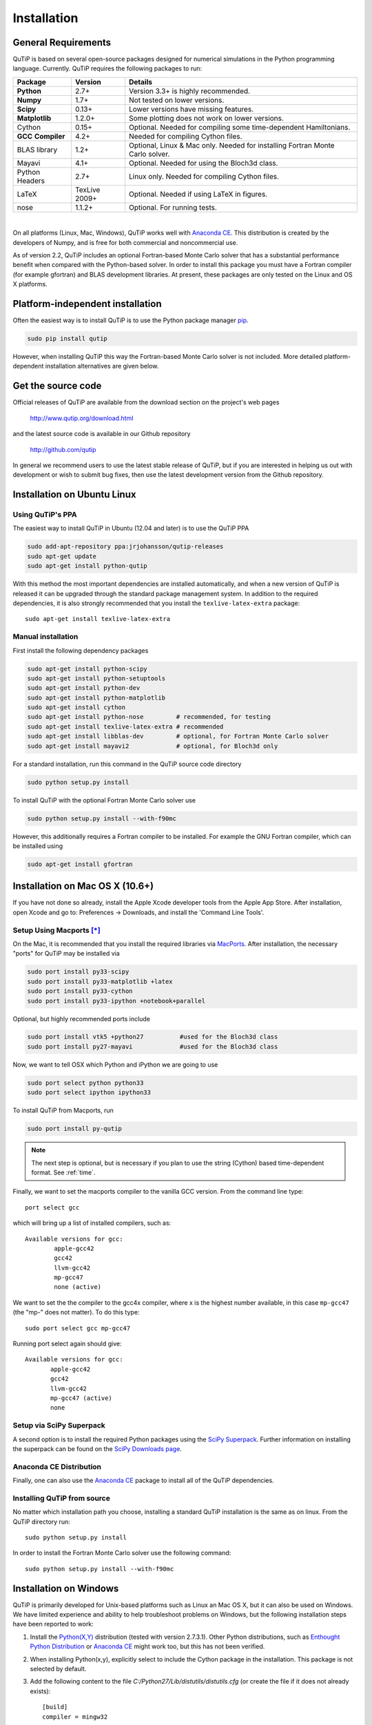 .. QuTiP 
   Copyright (C) 2011 and later, Paul D. Nation & Robert J. Johansson

.. _install:

**************
Installation
**************

.. _install-requires:

General Requirements
=====================

QuTiP is based on several open-source packages designed for numerical simulations in the Python
programming language.  Currently. QuTiP requires the following packages to run:

.. cssclass:: table-striped

+----------------+--------------+-----------------------------------------------------+
| Package        | Version      | Details                                             |
+================+==============+=====================================================+
| **Python**     | 2.7+         | Version 3.3+ is highly recommended.                 |
+----------------+--------------+-----------------------------------------------------+
| **Numpy**      | 1.7+         | Not tested on lower versions.                       |
+----------------+--------------+-----------------------------------------------------+
| **Scipy**      | 0.13+        | Lower versions have missing features.               |
+----------------+--------------+-----------------------------------------------------+
| **Matplotlib** | 1.2.0+       | Some plotting does not work on lower versions.      |
+----------------+--------------+-----------------------------------------------------+
| Cython         | 0.15+        | Optional.  Needed for compiling some time-dependent |
|                |              | Hamiltonians.                                       |
+----------------+--------------+-----------------------------------------------------+
| **GCC**        | 4.2+         | Needed for compiling Cython files.                  |
| **Compiler**   |              |                                                     |
+----------------+--------------+-----------------------------------------------------+
| BLAS           | 1.2+         | Optional, Linux & Mac only.                         |
| library        |              | Needed for installing Fortran Monte Carlo solver.   |
+----------------+--------------+-----------------------------------------------------+
| Mayavi         | 4.1+         | Optional.  Needed for using the Bloch3d class.      |
+----------------+--------------+-----------------------------------------------------+
| Python         | 2.7+         | Linux only.  Needed for compiling Cython files.     |
| Headers        |              |                                                     |
+----------------+--------------+-----------------------------------------------------+
| LaTeX          | TexLive 2009+| Optional.  Needed if using LaTeX in figures.        |    
+----------------+--------------+-----------------------------------------------------+
| nose           | 1.1.2+       | Optional. For running tests.                        |
+----------------+--------------+-----------------------------------------------------+

|
On all platforms (Linux, Mac, Windows), QuTiP works well with `Anaconda CE <https://store.continuum.io/cshop/anaconda>`_. This distribution is created by the developers of Numpy, and is free for both commercial and noncommercial use.

As of version 2.2, QuTiP includes an optional Fortran-based Monte Carlo solver that has a substantial performance benefit when compared with the Python-based solver. In order to install this package you must have a Fortran compiler (for example gfortran) and BLAS development libraries.  At present, these packages are only tested on the Linux and OS X platforms.


.. _install-platform-independent:

Platform-independent installation
=================================

Often the easiest way is to install QuTiP is to use the Python package manager `pip <http://www.pip-installer.org/>`_.

.. code-block:: bash

    sudo pip install qutip

However, when installing QuTiP this way the Fortran-based Monte Carlo solver is not included.
More detailed platform-dependent installation alternatives are given below.

.. _install-get-it:

Get the source code
===================

Official releases of QuTiP are available from the download section on the project's web pages

    http://www.qutip.org/download.html

and the latest source code is available in our Github repository

    http://github.com/qutip

In general we recommend users to use the latest stable release of QuTiP, but if you are interested in helping us out with development or wish to submit bug fixes, then use the latest development version from the Github repository.

.. _install-linux:

Installation on Ubuntu Linux
============================

Using QuTiP's PPA
-------------------

The easiest way to install QuTiP in Ubuntu (12.04 and later) is to use the QuTiP PPA

.. code-block:: bash

    sudo add-apt-repository ppa:jrjohansson/qutip-releases
    sudo apt-get update
    sudo apt-get install python-qutip

With this method the most important dependencies are installed automatically, and when a new version of QuTiP is released it can be upgraded through the standard package management system. In addition to the required dependencies, it is also strongly recommended that you install the ``texlive-latex-extra`` package::

    sudo apt-get install texlive-latex-extra

Manual installation
-------------------

First install the following dependency packages

.. code-block:: bash

    sudo apt-get install python-scipy
    sudo apt-get install python-setuptools
    sudo apt-get install python-dev
    sudo apt-get install python-matplotlib
    sudo apt-get install cython
    sudo apt-get install python-nose         # recommended, for testing
    sudo apt-get install texlive-latex-extra # recommended
    sudo apt-get install libblas-dev         # optional, for Fortran Monte Carlo solver
    sudo apt-get install mayavi2             # optional, for Bloch3d only

For a standard installation, run this command in the QuTiP source code directory

.. code-block:: bash

    sudo python setup.py install

To install QuTiP with the optional Fortran Monte Carlo solver use

.. code-block:: bash

    sudo python setup.py install --with-f90mc

However, this additionally requires a Fortran compiler to be installed. For
example the GNU Fortran compiler, which can be installed using

.. code-block:: bash

    sudo apt-get install gfortran

.. _install-mac:

Installation on Mac OS X (10.6+)
=================================

If you have not done so already, install the Apple Xcode developer tools from the Apple App Store.  After installation, open Xcode and go to: Preferences -> Downloads, and install the 'Command Line Tools'.

Setup Using Macports [*]_
--------------------------

On the Mac, it is recommended that you install the required libraries via `MacPorts <http://www.macports.org/ MacPorts>`_.  After installation, the necessary "ports" for QuTiP may be installed via

.. code-block:: bash

    sudo port install py33-scipy
    sudo port install py33-matplotlib +latex
    sudo port install py33-cython
    sudo port install py33-ipython +notebook+parallel


Optional, but highly recommended ports include

.. code-block:: bash

    sudo port install vtk5 +python27          #used for the Bloch3d class
    sudo port install py27-mayavi             #used for the Bloch3d class

Now, we want to tell OSX which Python and iPython we are going to use

.. code-block:: bash

    sudo port select python python33
    sudo port select ipython ipython33

To install QuTiP from Macports, run

.. code-block:: bash

    sudo port install py-qutip

.. note:: The next step is optional, but is necessary if you plan to use the string (Cython) based time-dependent format.  See :ref:`time`.

Finally, we want to set the macports compiler to the vanilla GCC version.  From the command line type::

    port select gcc

which will bring up a list of installed compilers, such as::

	Available versions for gcc:
		apple-gcc42
		gcc42
		llvm-gcc42
		mp-gcc47
		none (active)

We want to set the the compiler to the gcc4x compiler, where x is the highest number available, in this case ``mp-gcc47`` (the "mp-" does not matter).  To do this type::

    sudo port select gcc mp-gcc47

Running port select again should give::

	 Available versions for gcc:
	 	apple-gcc42
	 	gcc42
	 	llvm-gcc42
	 	mp-gcc47 (active)
	 	none

Setup via SciPy Superpack
-------------------------

A second option is to install the required Python packages using the `SciPy Superpack <http://fonnesbeck.github.com/ScipySuperpack/>`_.  Further information on installing the superpack can be found on the `SciPy Downloads page <http://www.scipy.org/Download>`_. 


Anaconda CE Distribution
------------------------

Finally, one can also use the `Anaconda CE <https://store.continuum.io/cshop/anaconda>`_ package to install all of the QuTiP dependencies. 

Installing QuTiP from source
----------------------------

No matter which installation path you choose, installing a standard QuTiP installation is the same as on linux. From the QuTiP directory run::

    sudo python setup.py install

In order to install the Fortran Monte Carlo solver use the following command::

    sudo python setup.py install --with-f90mc

.. _install-win:

Installation on Windows
========================

QuTiP is primarily developed for Unix-based platforms such as Linux an Mac OS X, but it can also be used on Windows. We have limited experience and ability to help troubleshoot problems on Windows, but the following installation steps have been reported to work:

1. Install the `Python(X,Y) <http://code.google.com/p/pythonxy/>`_ distribution (tested with version 2.7.3.1). Other Python distributions, such as `Enthought Python Distribution <http://www.enthought.com/products/epd.php>`_ or `Anaconda CE <http://continuum.io/downloads.html>`_ might work too, but this has not been verified.

2. When installing Python(x,y), explicitly select to include the Cython package in the installation. This package is not selected by default.

3. Add the following content to the file `C:/Python27/Lib/distutils/distutils.cfg` (or create the file if it does not already exists)::

    [build]
    compiler = mingw32

    [build_ext]
    compiler = mingw32

The directory where the distutils.cfg file should be placed might be different if you have installed the Python environment in a different location than in the example above.

4. Obtain the QuTiP source code, unpack it and run the following command in the source code directory::

    python setup.py install


.. note::

    In some cases, to get the dynamic compilation of Cython code to work, it
    might be necessary to edit the PATH variable and make sure that
    `C:\MinGW32-xy\bin` appears either *first* in the PATH list, or possibly
    *right after* `C:\Python27\Lib\site-packages\PyQt4`. This is to make sure
    that the right version of the MinGW compiler is used if more than one
    is installed (not uncommon under Windows, since many packages are
    distributed and installed with their own version of all dependencies).


.. _install-verify:

Verifying the Installation
===========================

QuTiP now includes a collection of built-in test scripts to verify that the installation was indeed successful.  To run the suite of tests scripts you must have the nose testing library.  After installing QuTiP, exit the installation directory, run Python (or iPython), and call:

>>> import qutip.testing as qt
>>> qt.run()

If successful, these tests indicate that all of the QuTiP functions are working properly.  If any errors occur, please check that your have installed all of the required modules.  See the next section on how to check the installed versions of the QuTiP dependencies.  If these tests still fail, then head on over to the `QuTiP Discussion Board <http://groups.google.com/group/qutip>`_ and post a message detailing your particular issue.

To further verify that all of the QuTiP components are working, you can run the collection of examples built into QuTiP as discussed in the :ref:`examples` section of the guide. 

.. _install-about:

Checking Version Information via the About Function
===================================================

QuTiP includes an "about" function for viewing information about QuTiP and the important dependencies installed on your system.  To view this information:

>>> from qutip import *
>>> about()


.. [*] Installing QuTiP via Macports will take a long time as each of the QuTiP dependencies is build from source code.  The advantage is that, after installation, everything is more or less guaranteed to work.  However, if you have a hot date waiting for you, then we do not recommend this path.  Or course, if you are reading this guide, this may not be the case. 
